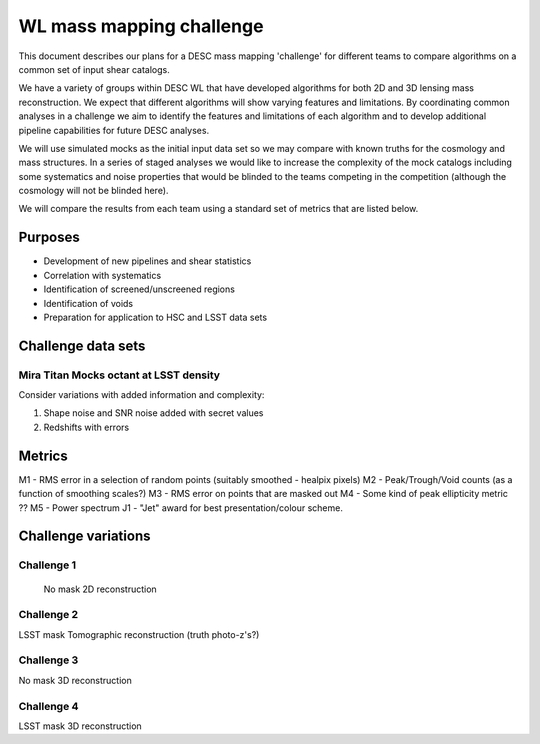 =================================================
WL mass mapping challenge
=================================================

This document describes our plans for a DESC mass mapping 'challenge' for 
different teams to compare algorithms on a common set of input shear catalogs.

We have a variety of groups within DESC WL that have developed algorithms for 
both 2D and 3D lensing mass reconstruction. We expect that different algorithms
will show varying features and limitations. By coordinating common analyses in a
challenge we aim to identify the features and limitations of each algorithm and
to develop additional pipeline capabilities for future DESC analyses.

We will use simulated mocks as the initial input data set so we may compare with 
known truths for the cosmology and mass structures. In a series of staged 
analyses we would like to increase the complexity of the mock catalogs including
some systematics and noise properties that would be blinded to the teams 
competing in the competition (although the cosmology will not be blinded here).

We will compare the results from each team using a standard set of metrics 
that are listed below. 

Purposes
=========
- Development of new pipelines and shear statistics
- Correlation with systematics
- Identification of screened/unscreened regions
- Identification of voids
- Preparation for application to HSC and LSST data sets

Challenge data sets
===================

Mira Titan Mocks octant at LSST density
---------------------------------------

Consider variations with added information and complexity:

1. Shape noise and SNR noise added with secret values
2. Redshifts with errors


Metrics
========
M1 - RMS error in a selection of random points (suitably smoothed - healpix pixels)
M2 - Peak/Trough/Void counts (as a function of smoothing scales?)
M3 - RMS error on points that are masked out
M4 - Some kind of peak ellipticity metric ??
M5 - Power spectrum
J1 - "Jet" award for best presentation/colour scheme.


Challenge variations
====================

Challenge 1
-----------
 No mask
 2D reconstruction

Challenge 2
-----------
LSST mask
Tomographic reconstruction (truth photo-z's?)

Challenge 3
-----------
No mask
3D reconstruction

Challenge 4
------------
LSST mask
3D reconstruction
